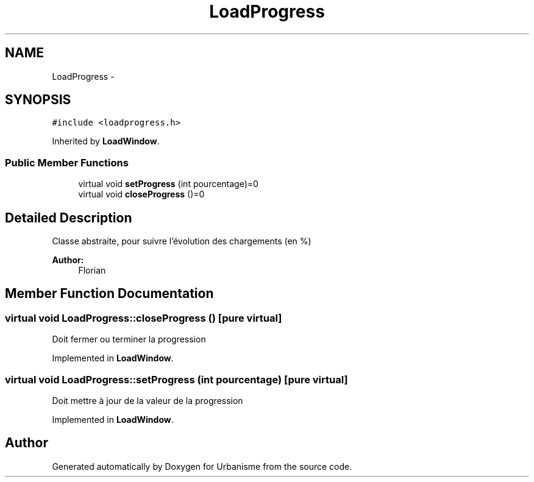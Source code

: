 .TH "LoadProgress" 3 "Mon May 2 2016" "Urbanisme" \" -*- nroff -*-
.ad l
.nh
.SH NAME
LoadProgress \- 
.SH SYNOPSIS
.br
.PP
.PP
\fC#include <loadprogress\&.h>\fP
.PP
Inherited by \fBLoadWindow\fP\&.
.SS "Public Member Functions"

.in +1c
.ti -1c
.RI "virtual void \fBsetProgress\fP (int pourcentage)=0"
.br
.ti -1c
.RI "virtual void \fBcloseProgress\fP ()=0"
.br
.in -1c
.SH "Detailed Description"
.PP 
Classe abstraite, pour suivre l'évolution des chargements (en %) 
.PP
\fBAuthor:\fP
.RS 4
Florian 
.RE
.PP

.SH "Member Function Documentation"
.PP 
.SS "virtual void LoadProgress::closeProgress ()\fC [pure virtual]\fP"
Doit fermer ou terminer la progression 
.PP
Implemented in \fBLoadWindow\fP\&.
.SS "virtual void LoadProgress::setProgress (int pourcentage)\fC [pure virtual]\fP"
Doit mettre à jour de la valeur de la progression 
.PP
Implemented in \fBLoadWindow\fP\&.

.SH "Author"
.PP 
Generated automatically by Doxygen for Urbanisme from the source code\&.
